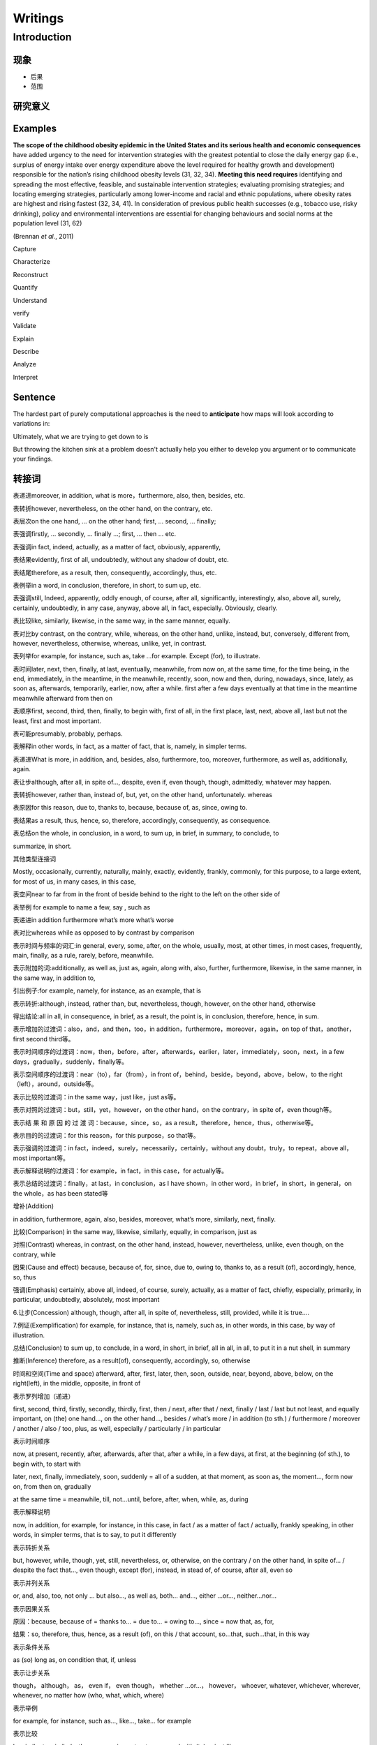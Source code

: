 
Writings
========

Introduction
------------

现象
^^^^


* 
  后果

* 
  范围

研究意义
^^^^^^^^

Examples
^^^^^^^^

**The scope of the childhood obesity epidemic in the United States and its serious health and economic consequences** have added urgency to the need for intervention strategies with the greatest potential to close the daily energy gap (i.e., surplus of energy intake over energy expenditure above the level required for healthy growth and development) responsible for the nation’s rising childhood obesity levels (31, 32, 34). **Meeting this need requires** identifying and spreading the most effective, feasible, and sustainable intervention strategies; evaluating promising strategies; and locating emerging strategies, particularly among lower-income and racial and ethnic populations, where obesity rates are highest and rising fastest (32, 34, 41). In consideration of previous public health successes (e.g., tobacco use, risky drinking), policy and environmental interventions are essential for changing behaviours and social norms at the population level (31, 62)  

(Brennan *et al.*\ , 2011)

Capture 

Characterize

Reconstruct 

Quantify

Understand

verify

Validate

Explain

Describe 

Analyze

Interpret

Sentence
^^^^^^^^

The hardest part of purely computational approaches is the need to **anticipate** how maps will look according to variations in:

Ultimately, what we are trying to get down to is 

But throwing the kitchen sink at a problem doesn't actually help you either to develop you argument or to  communicate your findings.

转接词
^^^^^^

表递进moreover, in addition, what is more，furthermore, also, then, besides, etc.

表转折however, nevertheless, on the other hand, on the contrary, etc.

表层次on the one hand, ... on the other hand; first, ... second, ... finally;

表强调firstly, ... secondly, ... finally ...; first, ... then ... etc.

表强调in fact, indeed, actually, as a matter of fact, obviously, apparently,

表结果evidently, first of all, undoubtedly, without any shadow of doubt, etc.

表结尾therefore, as a result, then, consequently, accordingly, thus, etc.

表例举in a word, in conclusion, therefore, in short, to sum up, etc.

表强调still, Indeed, apparently, oddly enough, of course, after all, significantly, interestingly, also, above all, surely, certainly, undoubtedly, in any case, anyway, above all, in fact, especially. Obviously, clearly.

表比较like, similarly, likewise, in the same way, in the same manner, equally.

表对比by contrast, on the contrary, while, whereas, on the other hand, unlike, instead, but, conversely, different from, however, nevertheless, otherwise, whereas, unlike, yet, in contrast.

表列举for example, for instance, such as, take ...for example. Except (for), to illustrate.

表时间later, next, then, finally, at last, eventually, meanwhile, from now on, at the same time, for the time being, in the end, immediately, in the meantime, in the meanwhile, recently, soon, now and then, during, nowadays, since, lately, as soon as, afterwards, temporarily, earlier, now, after a while. first after a few days eventually at that time in the meantime meanwhile afterward from then on

表顺序first, second, third, then, finally, to begin with, first of all, in the first place, last, next, above all, last but not the least, first and most important.

表可能presumably, probably, perhaps.

表解释in other words, in fact, as a matter of fact, that is, namely, in simpler terms.

表递进What is more, in addition, and, besides, also, furthermore, too, moreover, furthermore, as well as, additionally, again.

表让步although, after all, in spite of..., despite, even if, even though, though, admittedly, whatever may happen.

表转折however, rather than, instead of, but, yet, on the other hand, unfortunately. whereas

表原因for this reason, due to, thanks to, because, because of, as, since, owing to.

表结果as a result, thus, hence, so, therefore, accordingly, consequently, as consequence.

表总结on the whole, in conclusion, in a word, to sum up, in brief, in summary, to conclude, to

summarize, in short.

其他类型连接词

Mostly, occasionally, currently, naturally, mainly, exactly, evidently, frankly, commonly, for this purpose, to a large extent, for most of us, in many cases, in this case,

表空间near to far from in the front of beside behind to the right to the left on the other side of

表举例 for example to name a few, say , such as

表递进in addition furthermore what’s more what’s worse

表对比whereas while as opposed to by contrast by comparison

表示时间与频率的词汇:in general, every, some, after, on the whole, usually, most, at other times, in most cases, frequently, main, finally, as a rule, rarely, before, meanwhile.

表示附加的词:additionally, as well as, just as, again, along with, also, further, furthermore, likewise, in the same manner, in the same way, in addition to,

引出例子:for example, namely, for instance, as an example, that is

表示转折:although, instead, rather than, but, nevertheless, though, however, on the other hand, otherwise

得出结论:all in all, in consequence, in brief, as a result, the point is, in conclusion, therefore, hence, in sum.

表示增加的过渡词：also，and，and then，too，in addition，furthermore，moreover，again，on top of that，another，first second third等。

表示时间顺序的过渡词：now，then，before，after，afterwards，earlier，later，immediately，soon，next，in a few days，gradually，suddenly，finally等。

表示空间顺序的过渡词：near（to），far（from），in front of，behind，beside，beyond，above，below，to the right （left），around，outside等。

表示比较的过渡词：in the same way，just like，just as等。

表示对照的过渡词：but，still，yet，however，on the other hand，on the contrary，in spite of，even though等。

表示结 果 和 原 因 的 过 渡 词：because，since，so，as a result，therefore，hence，thus，otherwise等。

表示目的的过渡词：for this reason，for this purpose，so that等。

表示强调的过渡词：in fact，indeed，surely，necessarily，certainly，without any doubt，truly，to repeat，above all，most important等。

表示解释说明的过渡词：for example，in fact，in this case，for actually等。

表示总结的过渡词：finally，at last，in conclusion，as I have shown，in other word，in brief，in short，in general，on the whole，as has been stated等

增补(Addition)

in addition, furthermore, again, also, besides, moreover, what’s more, similarly, next, finally.

比较(Comparison) in the same way, likewise, similarly, equally, in comparison, just as

对照(Contrast) whereas, in contrast, on the other hand, instead, however, nevertheless, unlike, even though, on the contrary, while

因果(Cause and effect) because, because of, for, since, due to, owing to, thanks to, as a result (of), accordingly, hence, so, thus

强调(Emphasis) certainly, above all, indeed, of course, surely, actually, as a matter of fact, chiefly, especially, primarily, in particular, undoubtedly, absolutely, most important

6.让步(Concession) although, though, after all, in spite of, nevertheless, still, provided, while it is true....

7.例证(Exemplification) for example, for instance, that is, namely, such as, in other words, in this case, by way of illustration.

总结(Conclusion) to sum up, to conclude, in a word, in short, in brief, all in all, in all, to put it in a nut shell, in summary

推断(Inference) therefore, as a result(of), consequently, accordingly, so, otherwise

时间和空间(Time and space) afterward, after, first, later, then, soon, outside, near, beyond, above, below, on the right(left), in the middle, opposite, in front of

表示罗列增加（递进）

first, second, third, firstly, secondly, thirdly, first, then / next, after that / next, finally / last / last but not least, and equally important, on (the) one hand…, on the other hand…, besides / what’s more / in addition (to  sth.) / furthermore / moreover / another / also / too, plus, as well, especially / particularly / in particular

表示时间顺序

now, at present, recently, after, afterwards, after that, after a while, in a few days, at first, at the beginning (of sth.), to begin with, to start with

later, next, finally, immediately, soon, suddenly = all of a sudden, at that moment, as soon as, the moment…, form now on, from then on, gradually

at the same time = meanwhile, till, not…until, before, after, when, while, as, during

表示解释说明

now, in addition, for example, for instance, in this case, in fact / as a matter of fact / actually, frankly speaking, in other words, in simpler terms, that is to say, to put it differently

表示转折关系

but, however, while, though, yet, still, nevertheless, or, otherwise, on the contrary / on the other hand, in spite of… / despite the fact that…, even though, except (for), instead, in stead of, of course, after all, even so

表示并列关系

or, and, also, too, not only … but also…, as well as, both… and…, either …or…, neither…nor…

表示因果关系

原因：because, because of = thanks to… = due to… = owing to…, since = now that, as, for,

结果：so, therefore, thus, hence, as a result (of), on this / that account, so…that, such…that, in this way

表示条件关系

as (so) long as, on condition that, if, unless

表示让步关系

though， although， as， even if， even though， whether …or…， however， whoever, whatever, whichever, wherever, whenever, no matter how (who, what, which, where)

表示举例

for example, for instance, such as…, like…, take… for example

表示比较

be similar to, similarly, the same as, in contrast, compared with (to)…, just like

表示目的

for this reason, for this purpose, so that, in order that, in order to, so as to,

表示强调

indeed, in fact, surely, certainly, no doubt, without any doubt, truly, obviously, above all

表示概括归纳

in a word, in short, in brief, in summary, on the whole, generally speaking, in general, in my opinion, as far as I am concerned, as what has been mentioned, to sum up, to conclude, in conclusion

表示“尤有进者”的意思：

Again, also, then, besides, further, furthermore, moreover, next, in addition等，如：

　① Jason teaches diligently. Besides, he writes a lot.

　② English is a useful language. For one thing, it is an official language in the UN. Then, it is widely used in business, science and technology.

表示“反意见”： But, however, still, yet, after all, for all that, in spite of, on the contrary, on the other hand等，如：

　③ Jim is intelligent but lazy.

　④ Singapore is not a big country. On the contrary, it is very small.

表示“困果关系”：

Therefore, so, hence, thus, accordingly, consequently, as a result 等，如：

　⑤ Some people are over-ambitious. As a result, they are usually unhappy.

　⑥ Tom did not work hard; hence, he failed.

表示“比较关系”：

Likewise, similarly, in a like manner 等，如：

　⑦ You cannot writes without a pen. Likewise, you cannot cook without rice.

　⑧ No one is allowed to speak Mandarin in an English class. Similarly, no one is allowed to speak English in a  Mandarin class.

表示“举例示范”：

For example, in other words, for instance, that is 等，如：

　⑨ There are some common errors in his composition. For instance, it is wrong to use "he" to replace "the queen".

表示“结束”：

To sum up, in brief, in short, on the whole, to conclude 等，如：

　⑩ Some say Singapore is a nice place to live in. Others say it is not so nice. It is too competitive. In short, some like Singapore; some do not.

并列关系

and, furthermore, more than that, also, likewise, moreover, in addition, what is more, for instance, for example

转折关系

although, however, on the contrary, but, in spite of, nevertheless, yet, otherwise, despite

顺序关系

first, second, third, and so on, then, after, before, next

因果关系

as a result, for, thus, because, for this reason, so, therefore, as, since, consequently, on account of

归纳关系

as a result, finally, therefore, accordingly, in short, thus, consequently, in conclusion, so, in brief, in a word

几个用得比较多的句子：

As far as I am concerned, the advantages of … outweigh its disadvantages.

Nevertheless, the disadvantages of … is undeniable.

To sum up/ In general/ On the whole/ In brief/ In short/ In a word, it is true that … bring about both positive and negative results. But we can try our best to reduce the negative influence to the least extent.

Obviously, in every aspect, …

This diagram unfolds a clear comparison between…and…

As to the other three, though the growth rates were not so high, they were indeed remarkable and impressive.

表层进\表举例\表解释\表总结\表强调\表让步\表比较\表转折\表时间\表层进

first, firstly to begin with second, secondly to start with

third, thirdly what’s more

also and then

and equally important

besides in addition

further in the first place

still furthermore

last last but not the least

next besides

too moreover

finally

\2. 表举例

for example for instance

to illustrate as an illustration

after all 　

\3. 表解释

as a matter of fact frankly speaking

in this case namely

in other words 　

\4. 表总结

in summary in a word

in brief in conclusion

to conclude in fact

indeed in short

in other words of course

it is true specially

namely in all

that is to summarize

thus as has been said

altogether in other words

finally in simpler terms

in particular that is

on the whole to put it differently

therefore 　

\5. 表强调

of course indeed

above all most important

emphasis certainly in fact

\6. 表让步

still nevertheless

in spite of all the same

even so after all

concession granted naturally

of course 　

\7. 表比较

in comparison likewise

similarly equally

however likewise

in the same way 　

\8. 表转折

by contrast although

at the same time but

in contrast nevertheless

notwithstanding on the contrary

on the other hand otherwise

regardless still

though yet

despite the fact that even so

even though for all that

however in spite of

instead 　

\9. 表时间

after a while afterward

again also

and then as long as

at last at length

at that time before

besides earlier

eventually finally

formerly further

furthermore in addition

in the first place in the past

last lately

meanwhile moreover

next now

presently second

shortly simultaneously

since so far

soon still

subsequently then

thereafter too

until until now

when

总结关系过渡词语

in general, to some extent, in my view, as for me, as far as I am concerned, obviously, in brief, on the whole

比较对比关系过渡词语

similarly, on the contrary, on the one hand, on the other hand, otherwise, in sharp contrast, but, however, yet, nevertheless

列举关系过渡词语

as a case in point, such as, first of all, to begin with, furthermore, besides, in addition, for one thing, for another

因果关系过渡词语

because (of), since, for, owing to, thanks to, as a result of, consequently, for the reason that, therefore, hence

让步关系过渡词语

although, even though, in spite of, despite

强调关系过渡词语

surely, obviously, particularly, in deed, needless to say, most important of all

递进关系

in addition, also, moreover, besides，what's more

时间顺序

immediately, meanwhile, presently, shortly, since, soon, temporarily, while

方式手段

as, as if, the way，by

目的关系

so that, lest，in order that

1)表层次:

First ,firstly, to begin with, further, in the first place

second, secondly, to start with, still, furthermore

third, thirdly, what is more, last, last but not least

also, and then, next, besides

and equally important too moreover

besides in addition finally

2)表转折；

by contrast although though yet

at the same time but despite the fact that even so

in contrast nevertheless even though for all that

notwithstanding on the contrary however in spite of

on the other hand otherwise instead still

regardless

3)表因果；

therefore consequently because of for the reason

thus hence due to owing to

so accordingly thanks to on this account

since as on that account in this way

for as a result as a consequence

4）表让步：

still nevertheless concession granted naturally

in spite of all the same of course despite

even so after all

5)表递近：furthermore moreover likewise what is more

besides also not only...but also...

too in addition

6)表举例：

for example for instance for one thing that is

to illustrate as an illustration a case in point

7)表解释：

as a matter of fact frankly speaking in this case namely

in other words

8)表总结：

in summary in a word thus as has been said

in brief in conclusion altogether in other words

to conclude in fact finally in simpler terms

indeed in short in particular that is

in other words of course on the whole to put it differently

namely in all therefore to summarize

表并列补充关系: what is more, besides, also, as well, moreover, furthermore, in addition

表转折对比关系: but, however, yet, instead, on the other hand, on the contrary, although, different from, in contrast to, despite, in spite of, whereas, un?鄄like, nevertheless, not only...but also, here...there, years ago...today, this...that, the former...the latter, then...now, the first...whereas the second, once...now, on the one hand...on the other , some...others

表因果关系: since, as, because （of）, for, so, thus, therefore, as a result, so that

表条件关系: if, on the condition （that）, as long as, unless, or else

表时间关系: when, after, before, until, as soon as, later, afterwards, soon, lately, recently, since, from then on, eventually, in the meantime, then, suddenly, at the same time, next, early this morning/year/century, after an interval, now, after, presently, later, after?鄄ward, somewhat later, finally, at last, all of a sudden

表特定的顺序关系: above all, first of all, firstly, first, secondly, the , next, finally, in the end, at last

表换一种方式表达: in other words, that is to say, to put it another way

表举例说明: for instance, for example, like, such as

表陈述事实: in fact, actually, as a matter of fact, to tell you the truth

表总结: on the whole, in short, all in all, general, in a word, in conclusion, in closing, in summary
